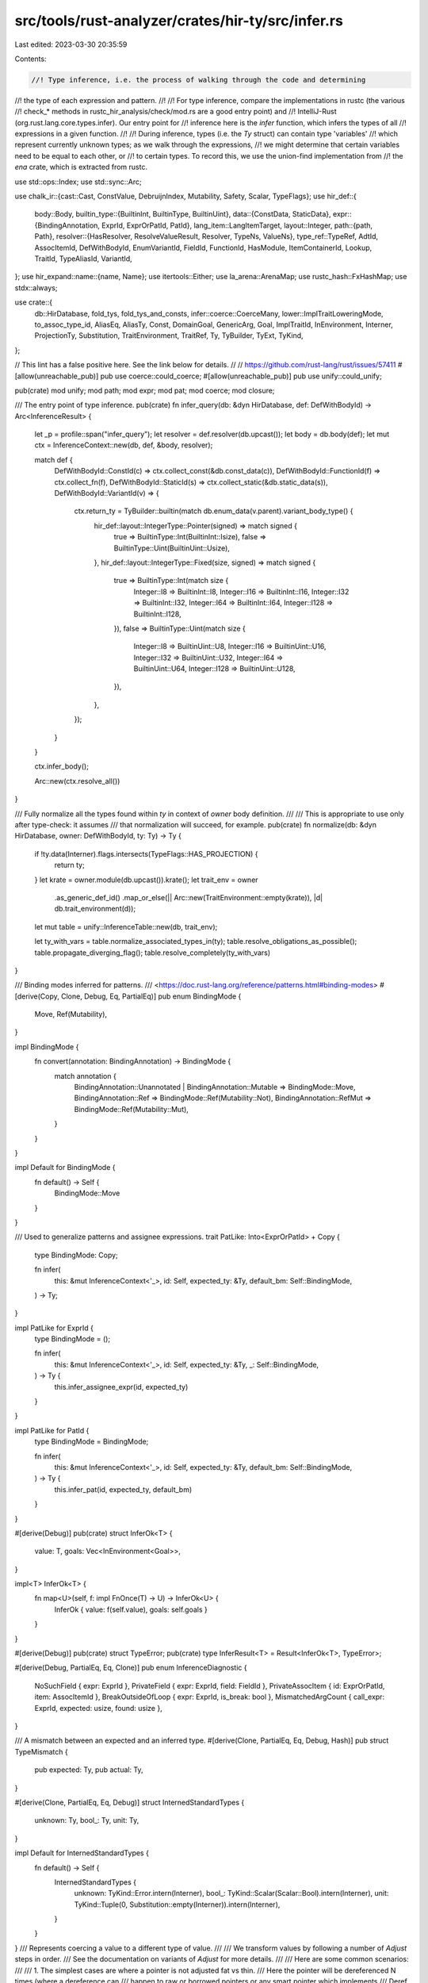 src/tools/rust-analyzer/crates/hir-ty/src/infer.rs
==================================================

Last edited: 2023-03-30 20:35:59

Contents:

.. code-block:: rs

    //! Type inference, i.e. the process of walking through the code and determining
//! the type of each expression and pattern.
//!
//! For type inference, compare the implementations in rustc (the various
//! check_* methods in rustc_hir_analysis/check/mod.rs are a good entry point) and
//! IntelliJ-Rust (org.rust.lang.core.types.infer). Our entry point for
//! inference here is the `infer` function, which infers the types of all
//! expressions in a given function.
//!
//! During inference, types (i.e. the `Ty` struct) can contain type 'variables'
//! which represent currently unknown types; as we walk through the expressions,
//! we might determine that certain variables need to be equal to each other, or
//! to certain types. To record this, we use the union-find implementation from
//! the `ena` crate, which is extracted from rustc.

use std::ops::Index;
use std::sync::Arc;

use chalk_ir::{cast::Cast, ConstValue, DebruijnIndex, Mutability, Safety, Scalar, TypeFlags};
use hir_def::{
    body::Body,
    builtin_type::{BuiltinInt, BuiltinType, BuiltinUint},
    data::{ConstData, StaticData},
    expr::{BindingAnnotation, ExprId, ExprOrPatId, PatId},
    lang_item::LangItemTarget,
    layout::Integer,
    path::{path, Path},
    resolver::{HasResolver, ResolveValueResult, Resolver, TypeNs, ValueNs},
    type_ref::TypeRef,
    AdtId, AssocItemId, DefWithBodyId, EnumVariantId, FieldId, FunctionId, HasModule,
    ItemContainerId, Lookup, TraitId, TypeAliasId, VariantId,
};
use hir_expand::name::{name, Name};
use itertools::Either;
use la_arena::ArenaMap;
use rustc_hash::FxHashMap;
use stdx::always;

use crate::{
    db::HirDatabase, fold_tys, fold_tys_and_consts, infer::coerce::CoerceMany,
    lower::ImplTraitLoweringMode, to_assoc_type_id, AliasEq, AliasTy, Const, DomainGoal,
    GenericArg, Goal, ImplTraitId, InEnvironment, Interner, ProjectionTy, Substitution,
    TraitEnvironment, TraitRef, Ty, TyBuilder, TyExt, TyKind,
};

// This lint has a false positive here. See the link below for details.
//
// https://github.com/rust-lang/rust/issues/57411
#[allow(unreachable_pub)]
pub use coerce::could_coerce;
#[allow(unreachable_pub)]
pub use unify::could_unify;

pub(crate) mod unify;
mod path;
mod expr;
mod pat;
mod coerce;
mod closure;

/// The entry point of type inference.
pub(crate) fn infer_query(db: &dyn HirDatabase, def: DefWithBodyId) -> Arc<InferenceResult> {
    let _p = profile::span("infer_query");
    let resolver = def.resolver(db.upcast());
    let body = db.body(def);
    let mut ctx = InferenceContext::new(db, def, &body, resolver);

    match def {
        DefWithBodyId::ConstId(c) => ctx.collect_const(&db.const_data(c)),
        DefWithBodyId::FunctionId(f) => ctx.collect_fn(f),
        DefWithBodyId::StaticId(s) => ctx.collect_static(&db.static_data(s)),
        DefWithBodyId::VariantId(v) => {
            ctx.return_ty = TyBuilder::builtin(match db.enum_data(v.parent).variant_body_type() {
                hir_def::layout::IntegerType::Pointer(signed) => match signed {
                    true => BuiltinType::Int(BuiltinInt::Isize),
                    false => BuiltinType::Uint(BuiltinUint::Usize),
                },
                hir_def::layout::IntegerType::Fixed(size, signed) => match signed {
                    true => BuiltinType::Int(match size {
                        Integer::I8 => BuiltinInt::I8,
                        Integer::I16 => BuiltinInt::I16,
                        Integer::I32 => BuiltinInt::I32,
                        Integer::I64 => BuiltinInt::I64,
                        Integer::I128 => BuiltinInt::I128,
                    }),
                    false => BuiltinType::Uint(match size {
                        Integer::I8 => BuiltinUint::U8,
                        Integer::I16 => BuiltinUint::U16,
                        Integer::I32 => BuiltinUint::U32,
                        Integer::I64 => BuiltinUint::U64,
                        Integer::I128 => BuiltinUint::U128,
                    }),
                },
            });
        }
    }

    ctx.infer_body();

    Arc::new(ctx.resolve_all())
}

/// Fully normalize all the types found within `ty` in context of `owner` body definition.
///
/// This is appropriate to use only after type-check: it assumes
/// that normalization will succeed, for example.
pub(crate) fn normalize(db: &dyn HirDatabase, owner: DefWithBodyId, ty: Ty) -> Ty {
    if !ty.data(Interner).flags.intersects(TypeFlags::HAS_PROJECTION) {
        return ty;
    }
    let krate = owner.module(db.upcast()).krate();
    let trait_env = owner
        .as_generic_def_id()
        .map_or_else(|| Arc::new(TraitEnvironment::empty(krate)), |d| db.trait_environment(d));
    let mut table = unify::InferenceTable::new(db, trait_env);

    let ty_with_vars = table.normalize_associated_types_in(ty);
    table.resolve_obligations_as_possible();
    table.propagate_diverging_flag();
    table.resolve_completely(ty_with_vars)
}

/// Binding modes inferred for patterns.
/// <https://doc.rust-lang.org/reference/patterns.html#binding-modes>
#[derive(Copy, Clone, Debug, Eq, PartialEq)]
pub enum BindingMode {
    Move,
    Ref(Mutability),
}

impl BindingMode {
    fn convert(annotation: BindingAnnotation) -> BindingMode {
        match annotation {
            BindingAnnotation::Unannotated | BindingAnnotation::Mutable => BindingMode::Move,
            BindingAnnotation::Ref => BindingMode::Ref(Mutability::Not),
            BindingAnnotation::RefMut => BindingMode::Ref(Mutability::Mut),
        }
    }
}

impl Default for BindingMode {
    fn default() -> Self {
        BindingMode::Move
    }
}

/// Used to generalize patterns and assignee expressions.
trait PatLike: Into<ExprOrPatId> + Copy {
    type BindingMode: Copy;

    fn infer(
        this: &mut InferenceContext<'_>,
        id: Self,
        expected_ty: &Ty,
        default_bm: Self::BindingMode,
    ) -> Ty;
}

impl PatLike for ExprId {
    type BindingMode = ();

    fn infer(
        this: &mut InferenceContext<'_>,
        id: Self,
        expected_ty: &Ty,
        _: Self::BindingMode,
    ) -> Ty {
        this.infer_assignee_expr(id, expected_ty)
    }
}

impl PatLike for PatId {
    type BindingMode = BindingMode;

    fn infer(
        this: &mut InferenceContext<'_>,
        id: Self,
        expected_ty: &Ty,
        default_bm: Self::BindingMode,
    ) -> Ty {
        this.infer_pat(id, expected_ty, default_bm)
    }
}

#[derive(Debug)]
pub(crate) struct InferOk<T> {
    value: T,
    goals: Vec<InEnvironment<Goal>>,
}

impl<T> InferOk<T> {
    fn map<U>(self, f: impl FnOnce(T) -> U) -> InferOk<U> {
        InferOk { value: f(self.value), goals: self.goals }
    }
}

#[derive(Debug)]
pub(crate) struct TypeError;
pub(crate) type InferResult<T> = Result<InferOk<T>, TypeError>;

#[derive(Debug, PartialEq, Eq, Clone)]
pub enum InferenceDiagnostic {
    NoSuchField { expr: ExprId },
    PrivateField { expr: ExprId, field: FieldId },
    PrivateAssocItem { id: ExprOrPatId, item: AssocItemId },
    BreakOutsideOfLoop { expr: ExprId, is_break: bool },
    MismatchedArgCount { call_expr: ExprId, expected: usize, found: usize },
}

/// A mismatch between an expected and an inferred type.
#[derive(Clone, PartialEq, Eq, Debug, Hash)]
pub struct TypeMismatch {
    pub expected: Ty,
    pub actual: Ty,
}

#[derive(Clone, PartialEq, Eq, Debug)]
struct InternedStandardTypes {
    unknown: Ty,
    bool_: Ty,
    unit: Ty,
}

impl Default for InternedStandardTypes {
    fn default() -> Self {
        InternedStandardTypes {
            unknown: TyKind::Error.intern(Interner),
            bool_: TyKind::Scalar(Scalar::Bool).intern(Interner),
            unit: TyKind::Tuple(0, Substitution::empty(Interner)).intern(Interner),
        }
    }
}
/// Represents coercing a value to a different type of value.
///
/// We transform values by following a number of `Adjust` steps in order.
/// See the documentation on variants of `Adjust` for more details.
///
/// Here are some common scenarios:
///
/// 1. The simplest cases are where a pointer is not adjusted fat vs thin.
///    Here the pointer will be dereferenced N times (where a dereference can
///    happen to raw or borrowed pointers or any smart pointer which implements
///    Deref, including Box<_>). The types of dereferences is given by
///    `autoderefs`. It can then be auto-referenced zero or one times, indicated
///    by `autoref`, to either a raw or borrowed pointer. In these cases unsize is
///    `false`.
///
/// 2. A thin-to-fat coercion involves unsizing the underlying data. We start
///    with a thin pointer, deref a number of times, unsize the underlying data,
///    then autoref. The 'unsize' phase may change a fixed length array to a
///    dynamically sized one, a concrete object to a trait object, or statically
///    sized struct to a dynamically sized one. E.g., &[i32; 4] -> &[i32] is
///    represented by:
///
///    ```
///    Deref(None) -> [i32; 4],
///    Borrow(AutoBorrow::Ref) -> &[i32; 4],
///    Unsize -> &[i32],
///    ```
///
///    Note that for a struct, the 'deep' unsizing of the struct is not recorded.
///    E.g., `struct Foo<T> { x: T }` we can coerce &Foo<[i32; 4]> to &Foo<[i32]>
///    The autoderef and -ref are the same as in the above example, but the type
///    stored in `unsize` is `Foo<[i32]>`, we don't store any further detail about
///    the underlying conversions from `[i32; 4]` to `[i32]`.
///
/// 3. Coercing a `Box<T>` to `Box<dyn Trait>` is an interesting special case. In
///    that case, we have the pointer we need coming in, so there are no
///    autoderefs, and no autoref. Instead we just do the `Unsize` transformation.
///    At some point, of course, `Box` should move out of the compiler, in which
///    case this is analogous to transforming a struct. E.g., Box<[i32; 4]> ->
///    Box<[i32]> is an `Adjust::Unsize` with the target `Box<[i32]>`.
#[derive(Clone, Debug, PartialEq, Eq, Hash)]
pub struct Adjustment {
    pub kind: Adjust,
    pub target: Ty,
}

#[derive(Clone, Copy, Debug, PartialEq, Eq, Hash)]
pub enum Adjust {
    /// Go from ! to any type.
    NeverToAny,
    /// Dereference once, producing a place.
    Deref(Option<OverloadedDeref>),
    /// Take the address and produce either a `&` or `*` pointer.
    Borrow(AutoBorrow),
    Pointer(PointerCast),
}

/// An overloaded autoderef step, representing a `Deref(Mut)::deref(_mut)`
/// call, with the signature `&'a T -> &'a U` or `&'a mut T -> &'a mut U`.
/// The target type is `U` in both cases, with the region and mutability
/// being those shared by both the receiver and the returned reference.
#[derive(Clone, Copy, Debug, PartialEq, Eq, Hash)]
pub struct OverloadedDeref(pub Mutability);

#[derive(Clone, Copy, Debug, PartialEq, Eq, Hash)]
pub enum AutoBorrow {
    /// Converts from T to &T.
    Ref(Mutability),
    /// Converts from T to *T.
    RawPtr(Mutability),
}

#[derive(Clone, Copy, Debug, PartialEq, Eq, Hash)]
pub enum PointerCast {
    /// Go from a fn-item type to a fn-pointer type.
    ReifyFnPointer,

    /// Go from a safe fn pointer to an unsafe fn pointer.
    UnsafeFnPointer,

    /// Go from a non-capturing closure to an fn pointer or an unsafe fn pointer.
    /// It cannot convert a closure that requires unsafe.
    ClosureFnPointer(Safety),

    /// Go from a mut raw pointer to a const raw pointer.
    MutToConstPointer,

    #[allow(dead_code)]
    /// Go from `*const [T; N]` to `*const T`
    ArrayToPointer,

    /// Unsize a pointer/reference value, e.g., `&[T; n]` to
    /// `&[T]`. Note that the source could be a thin or fat pointer.
    /// This will do things like convert thin pointers to fat
    /// pointers, or convert structs containing thin pointers to
    /// structs containing fat pointers, or convert between fat
    /// pointers. We don't store the details of how the transform is
    /// done (in fact, we don't know that, because it might depend on
    /// the precise type parameters). We just store the target
    /// type. Codegen backends and miri figure out what has to be done
    /// based on the precise source/target type at hand.
    Unsize,
}

/// The result of type inference: A mapping from expressions and patterns to types.
#[derive(Clone, PartialEq, Eq, Debug, Default)]
pub struct InferenceResult {
    /// For each method call expr, records the function it resolves to.
    method_resolutions: FxHashMap<ExprId, (FunctionId, Substitution)>,
    /// For each field access expr, records the field it resolves to.
    field_resolutions: FxHashMap<ExprId, FieldId>,
    /// For each struct literal or pattern, records the variant it resolves to.
    variant_resolutions: FxHashMap<ExprOrPatId, VariantId>,
    /// For each associated item record what it resolves to
    assoc_resolutions: FxHashMap<ExprOrPatId, (AssocItemId, Substitution)>,
    pub diagnostics: Vec<InferenceDiagnostic>,
    pub type_of_expr: ArenaMap<ExprId, Ty>,
    /// For each pattern record the type it resolves to.
    ///
    /// **Note**: When a pattern type is resolved it may still contain
    /// unresolved or missing subpatterns or subpatterns of mismatched types.
    pub type_of_pat: ArenaMap<PatId, Ty>,
    type_mismatches: FxHashMap<ExprOrPatId, TypeMismatch>,
    /// Interned common types to return references to.
    standard_types: InternedStandardTypes,
    /// Stores the types which were implicitly dereferenced in pattern binding modes.
    pub pat_adjustments: FxHashMap<PatId, Vec<Ty>>,
    pub pat_binding_modes: FxHashMap<PatId, BindingMode>,
    pub expr_adjustments: FxHashMap<ExprId, Vec<Adjustment>>,
}

impl InferenceResult {
    pub fn method_resolution(&self, expr: ExprId) -> Option<(FunctionId, Substitution)> {
        self.method_resolutions.get(&expr).cloned()
    }
    pub fn field_resolution(&self, expr: ExprId) -> Option<FieldId> {
        self.field_resolutions.get(&expr).copied()
    }
    pub fn variant_resolution_for_expr(&self, id: ExprId) -> Option<VariantId> {
        self.variant_resolutions.get(&id.into()).copied()
    }
    pub fn variant_resolution_for_pat(&self, id: PatId) -> Option<VariantId> {
        self.variant_resolutions.get(&id.into()).copied()
    }
    pub fn assoc_resolutions_for_expr(&self, id: ExprId) -> Option<(AssocItemId, Substitution)> {
        self.assoc_resolutions.get(&id.into()).cloned()
    }
    pub fn assoc_resolutions_for_pat(&self, id: PatId) -> Option<(AssocItemId, Substitution)> {
        self.assoc_resolutions.get(&id.into()).cloned()
    }
    pub fn type_mismatch_for_expr(&self, expr: ExprId) -> Option<&TypeMismatch> {
        self.type_mismatches.get(&expr.into())
    }
    pub fn type_mismatch_for_pat(&self, pat: PatId) -> Option<&TypeMismatch> {
        self.type_mismatches.get(&pat.into())
    }
    pub fn expr_type_mismatches(&self) -> impl Iterator<Item = (ExprId, &TypeMismatch)> {
        self.type_mismatches.iter().filter_map(|(expr_or_pat, mismatch)| match *expr_or_pat {
            ExprOrPatId::ExprId(expr) => Some((expr, mismatch)),
            _ => None,
        })
    }
    pub fn pat_type_mismatches(&self) -> impl Iterator<Item = (PatId, &TypeMismatch)> {
        self.type_mismatches.iter().filter_map(|(expr_or_pat, mismatch)| match *expr_or_pat {
            ExprOrPatId::PatId(pat) => Some((pat, mismatch)),
            _ => None,
        })
    }
}

impl Index<ExprId> for InferenceResult {
    type Output = Ty;

    fn index(&self, expr: ExprId) -> &Ty {
        self.type_of_expr.get(expr).unwrap_or(&self.standard_types.unknown)
    }
}

impl Index<PatId> for InferenceResult {
    type Output = Ty;

    fn index(&self, pat: PatId) -> &Ty {
        self.type_of_pat.get(pat).unwrap_or(&self.standard_types.unknown)
    }
}

/// The inference context contains all information needed during type inference.
#[derive(Clone, Debug)]
pub(crate) struct InferenceContext<'a> {
    pub(crate) db: &'a dyn HirDatabase,
    pub(crate) owner: DefWithBodyId,
    pub(crate) body: &'a Body,
    pub(crate) resolver: Resolver,
    table: unify::InferenceTable<'a>,
    trait_env: Arc<TraitEnvironment>,
    pub(crate) result: InferenceResult,
    /// The return type of the function being inferred, the closure or async block if we're
    /// currently within one.
    ///
    /// We might consider using a nested inference context for checking
    /// closures, but currently this is the only field that will change there,
    /// so it doesn't make sense.
    return_ty: Ty,
    /// The resume type and the yield type, respectively, of the generator being inferred.
    resume_yield_tys: Option<(Ty, Ty)>,
    diverges: Diverges,
    breakables: Vec<BreakableContext>,
}

#[derive(Clone, Debug)]
struct BreakableContext {
    /// Whether this context contains at least one break expression.
    may_break: bool,
    /// The coercion target of the context.
    coerce: CoerceMany,
    /// The optional label of the context.
    label: Option<name::Name>,
    kind: BreakableKind,
}

#[derive(Clone, Debug)]
enum BreakableKind {
    Block,
    Loop,
    /// A border is something like an async block, closure etc. Anything that prevents
    /// breaking/continuing through
    Border,
}

fn find_breakable<'c>(
    ctxs: &'c mut [BreakableContext],
    label: Option<&name::Name>,
) -> Option<&'c mut BreakableContext> {
    let mut ctxs = ctxs
        .iter_mut()
        .rev()
        .take_while(|it| matches!(it.kind, BreakableKind::Block | BreakableKind::Loop));
    match label {
        Some(_) => ctxs.find(|ctx| ctx.label.as_ref() == label),
        None => ctxs.find(|ctx| matches!(ctx.kind, BreakableKind::Loop)),
    }
}

fn find_continuable<'c>(
    ctxs: &'c mut [BreakableContext],
    label: Option<&name::Name>,
) -> Option<&'c mut BreakableContext> {
    match label {
        Some(_) => find_breakable(ctxs, label).filter(|it| matches!(it.kind, BreakableKind::Loop)),
        None => find_breakable(ctxs, label),
    }
}

impl<'a> InferenceContext<'a> {
    fn new(
        db: &'a dyn HirDatabase,
        owner: DefWithBodyId,
        body: &'a Body,
        resolver: Resolver,
    ) -> Self {
        let krate = owner.module(db.upcast()).krate();
        let trait_env = owner
            .as_generic_def_id()
            .map_or_else(|| Arc::new(TraitEnvironment::empty(krate)), |d| db.trait_environment(d));
        InferenceContext {
            result: InferenceResult::default(),
            table: unify::InferenceTable::new(db, trait_env.clone()),
            trait_env,
            return_ty: TyKind::Error.intern(Interner), // set in collect_* calls
            resume_yield_tys: None,
            db,
            owner,
            body,
            resolver,
            diverges: Diverges::Maybe,
            breakables: Vec::new(),
        }
    }

    fn resolve_all(self) -> InferenceResult {
        let InferenceContext { mut table, mut result, .. } = self;

        table.fallback_if_possible();

        // FIXME resolve obligations as well (use Guidance if necessary)
        table.resolve_obligations_as_possible();

        // make sure diverging type variables are marked as such
        table.propagate_diverging_flag();
        for ty in result.type_of_expr.values_mut() {
            *ty = table.resolve_completely(ty.clone());
        }
        for ty in result.type_of_pat.values_mut() {
            *ty = table.resolve_completely(ty.clone());
        }
        for mismatch in result.type_mismatches.values_mut() {
            mismatch.expected = table.resolve_completely(mismatch.expected.clone());
            mismatch.actual = table.resolve_completely(mismatch.actual.clone());
        }
        for (_, subst) in result.method_resolutions.values_mut() {
            *subst = table.resolve_completely(subst.clone());
        }
        for (_, subst) in result.assoc_resolutions.values_mut() {
            *subst = table.resolve_completely(subst.clone());
        }
        for adjustment in result.expr_adjustments.values_mut().flatten() {
            adjustment.target = table.resolve_completely(adjustment.target.clone());
        }
        for adjustment in result.pat_adjustments.values_mut().flatten() {
            *adjustment = table.resolve_completely(adjustment.clone());
        }
        result
    }

    fn collect_const(&mut self, data: &ConstData) {
        self.return_ty = self.make_ty(&data.type_ref);
    }

    fn collect_static(&mut self, data: &StaticData) {
        self.return_ty = self.make_ty(&data.type_ref);
    }

    fn collect_fn(&mut self, func: FunctionId) {
        let data = self.db.function_data(func);
        let ctx = crate::lower::TyLoweringContext::new(self.db, &self.resolver)
            .with_impl_trait_mode(ImplTraitLoweringMode::Param);
        let mut param_tys =
            data.params.iter().map(|(_, type_ref)| ctx.lower_ty(type_ref)).collect::<Vec<_>>();
        // Check if function contains a va_list, if it does then we append it to the parameter types
        // that are collected from the function data
        if data.is_varargs() {
            let va_list_ty = match self.resolve_va_list() {
                Some(va_list) => TyBuilder::adt(self.db, va_list)
                    .fill_with_defaults(self.db, || self.table.new_type_var())
                    .build(),
                None => self.err_ty(),
            };

            param_tys.push(va_list_ty)
        }
        for (ty, pat) in param_tys.into_iter().zip(self.body.params.iter()) {
            let ty = self.insert_type_vars(ty);
            let ty = self.normalize_associated_types_in(ty);

            self.infer_pat(*pat, &ty, BindingMode::default());
        }
        let error_ty = &TypeRef::Error;
        let return_ty = if data.has_async_kw() {
            data.async_ret_type.as_deref().unwrap_or(error_ty)
        } else {
            &*data.ret_type
        };

        let ctx = crate::lower::TyLoweringContext::new(self.db, &self.resolver)
            .with_impl_trait_mode(ImplTraitLoweringMode::Opaque);
        let return_ty = ctx.lower_ty(return_ty);
        let return_ty = self.insert_type_vars(return_ty);

        let return_ty = if let Some(rpits) = self.db.return_type_impl_traits(func) {
            // RPIT opaque types use substitution of their parent function.
            let fn_placeholders = TyBuilder::placeholder_subst(self.db, func);
            fold_tys(
                return_ty,
                |ty, _| {
                    let opaque_ty_id = match ty.kind(Interner) {
                        TyKind::OpaqueType(opaque_ty_id, _) => *opaque_ty_id,
                        _ => return ty,
                    };
                    let idx = match self.db.lookup_intern_impl_trait_id(opaque_ty_id.into()) {
                        ImplTraitId::ReturnTypeImplTrait(_, idx) => idx,
                        _ => unreachable!(),
                    };
                    let bounds = (*rpits).map_ref(|rpits| {
                        rpits.impl_traits[idx as usize].bounds.map_ref(|it| it.into_iter())
                    });
                    let var = self.table.new_type_var();
                    let var_subst = Substitution::from1(Interner, var.clone());
                    for bound in bounds {
                        let predicate =
                            bound.map(|it| it.cloned()).substitute(Interner, &fn_placeholders);
                        let (var_predicate, binders) = predicate
                            .substitute(Interner, &var_subst)
                            .into_value_and_skipped_binders();
                        always!(binders.is_empty(Interner)); // quantified where clauses not yet handled
                        self.push_obligation(var_predicate.cast(Interner));
                    }
                    var
                },
                DebruijnIndex::INNERMOST,
            )
        } else {
            return_ty
        };

        self.return_ty = self.normalize_associated_types_in(return_ty);
    }

    fn infer_body(&mut self) {
        self.infer_expr_coerce(self.body.body_expr, &Expectation::has_type(self.return_ty.clone()));
    }

    fn write_expr_ty(&mut self, expr: ExprId, ty: Ty) {
        self.result.type_of_expr.insert(expr, ty);
    }

    fn write_expr_adj(&mut self, expr: ExprId, adjustments: Vec<Adjustment>) {
        self.result.expr_adjustments.insert(expr, adjustments);
    }

    fn write_method_resolution(&mut self, expr: ExprId, func: FunctionId, subst: Substitution) {
        self.result.method_resolutions.insert(expr, (func, subst));
    }

    fn write_variant_resolution(&mut self, id: ExprOrPatId, variant: VariantId) {
        self.result.variant_resolutions.insert(id, variant);
    }

    fn write_assoc_resolution(&mut self, id: ExprOrPatId, item: AssocItemId, subs: Substitution) {
        self.result.assoc_resolutions.insert(id, (item, subs));
    }

    fn write_pat_ty(&mut self, pat: PatId, ty: Ty) {
        self.result.type_of_pat.insert(pat, ty);
    }

    fn push_diagnostic(&mut self, diagnostic: InferenceDiagnostic) {
        self.result.diagnostics.push(diagnostic);
    }

    fn make_ty(&mut self, type_ref: &TypeRef) -> Ty {
        // FIXME use right resolver for block
        let ctx = crate::lower::TyLoweringContext::new(self.db, &self.resolver);
        let ty = ctx.lower_ty(type_ref);
        let ty = self.insert_type_vars(ty);
        self.normalize_associated_types_in(ty)
    }

    fn err_ty(&self) -> Ty {
        self.result.standard_types.unknown.clone()
    }

    /// Replaces ConstScalar::Unknown by a new type var, so we can maybe still infer it.
    fn insert_const_vars_shallow(&mut self, c: Const) -> Const {
        let data = c.data(Interner);
        match data.value {
            ConstValue::Concrete(cc) => match cc.interned {
                hir_def::type_ref::ConstScalar::Unknown => {
                    self.table.new_const_var(data.ty.clone())
                }
                _ => c,
            },
            _ => c,
        }
    }

    /// Replaces `Ty::Error` by a new type var, so we can maybe still infer it.
    fn insert_type_vars_shallow(&mut self, ty: Ty) -> Ty {
        match ty.kind(Interner) {
            TyKind::Error => self.table.new_type_var(),
            TyKind::InferenceVar(..) => {
                let ty_resolved = self.resolve_ty_shallow(&ty);
                if ty_resolved.is_unknown() {
                    self.table.new_type_var()
                } else {
                    ty
                }
            }
            _ => ty,
        }
    }

    fn insert_type_vars(&mut self, ty: Ty) -> Ty {
        fold_tys_and_consts(
            ty,
            |x, _| match x {
                Either::Left(ty) => Either::Left(self.insert_type_vars_shallow(ty)),
                Either::Right(c) => Either::Right(self.insert_const_vars_shallow(c)),
            },
            DebruijnIndex::INNERMOST,
        )
    }

    fn push_obligation(&mut self, o: DomainGoal) {
        self.table.register_obligation(o.cast(Interner));
    }

    fn unify(&mut self, ty1: &Ty, ty2: &Ty) -> bool {
        self.table.unify(ty1, ty2)
    }

    /// Recurses through the given type, normalizing associated types mentioned
    /// in it by replacing them by type variables and registering obligations to
    /// resolve later. This should be done once for every type we get from some
    /// type annotation (e.g. from a let type annotation, field type or function
    /// call). `make_ty` handles this already, but e.g. for field types we need
    /// to do it as well.
    fn normalize_associated_types_in(&mut self, ty: Ty) -> Ty {
        self.table.normalize_associated_types_in(ty)
    }

    fn resolve_ty_shallow(&mut self, ty: &Ty) -> Ty {
        self.table.resolve_ty_shallow(ty)
    }

    fn resolve_associated_type(&mut self, inner_ty: Ty, assoc_ty: Option<TypeAliasId>) -> Ty {
        self.resolve_associated_type_with_params(inner_ty, assoc_ty, &[])
    }

    fn resolve_associated_type_with_params(
        &mut self,
        inner_ty: Ty,
        assoc_ty: Option<TypeAliasId>,
        // FIXME(GATs): these are args for the trait ref, args for assoc type itself should be
        // handled when we support them.
        params: &[GenericArg],
    ) -> Ty {
        match assoc_ty {
            Some(res_assoc_ty) => {
                let trait_ = match res_assoc_ty.lookup(self.db.upcast()).container {
                    hir_def::ItemContainerId::TraitId(trait_) => trait_,
                    _ => panic!("resolve_associated_type called with non-associated type"),
                };
                let ty = self.table.new_type_var();
                let mut param_iter = params.iter().cloned();
                let trait_ref = TyBuilder::trait_ref(self.db, trait_)
                    .push(inner_ty)
                    .fill(|_| param_iter.next().unwrap())
                    .build();
                let alias_eq = AliasEq {
                    alias: AliasTy::Projection(ProjectionTy {
                        associated_ty_id: to_assoc_type_id(res_assoc_ty),
                        substitution: trait_ref.substitution.clone(),
                    }),
                    ty: ty.clone(),
                };
                self.push_obligation(trait_ref.cast(Interner));
                self.push_obligation(alias_eq.cast(Interner));
                ty
            }
            None => self.err_ty(),
        }
    }

    fn resolve_variant(&mut self, path: Option<&Path>, value_ns: bool) -> (Ty, Option<VariantId>) {
        let path = match path {
            Some(path) => path,
            None => return (self.err_ty(), None),
        };
        let resolver = &self.resolver;
        let ctx = crate::lower::TyLoweringContext::new(self.db, &self.resolver);
        // FIXME: this should resolve assoc items as well, see this example:
        // https://play.rust-lang.org/?gist=087992e9e22495446c01c0d4e2d69521
        let (resolution, unresolved) = if value_ns {
            match resolver.resolve_path_in_value_ns(self.db.upcast(), path.mod_path()) {
                Some(ResolveValueResult::ValueNs(value)) => match value {
                    ValueNs::EnumVariantId(var) => {
                        let substs = ctx.substs_from_path(path, var.into(), true);
                        let ty = self.db.ty(var.parent.into());
                        let ty = self.insert_type_vars(ty.substitute(Interner, &substs));
                        return (ty, Some(var.into()));
                    }
                    ValueNs::StructId(strukt) => {
                        let substs = ctx.substs_from_path(path, strukt.into(), true);
                        let ty = self.db.ty(strukt.into());
                        let ty = self.insert_type_vars(ty.substitute(Interner, &substs));
                        return (ty, Some(strukt.into()));
                    }
                    ValueNs::ImplSelf(impl_id) => (TypeNs::SelfType(impl_id), None),
                    _ => return (self.err_ty(), None),
                },
                Some(ResolveValueResult::Partial(typens, unresolved)) => (typens, Some(unresolved)),
                None => return (self.err_ty(), None),
            }
        } else {
            match resolver.resolve_path_in_type_ns(self.db.upcast(), path.mod_path()) {
                Some(it) => it,
                None => return (self.err_ty(), None),
            }
        };
        return match resolution {
            TypeNs::AdtId(AdtId::StructId(strukt)) => {
                let substs = ctx.substs_from_path(path, strukt.into(), true);
                let ty = self.db.ty(strukt.into());
                let ty = self.insert_type_vars(ty.substitute(Interner, &substs));
                forbid_unresolved_segments((ty, Some(strukt.into())), unresolved)
            }
            TypeNs::AdtId(AdtId::UnionId(u)) => {
                let substs = ctx.substs_from_path(path, u.into(), true);
                let ty = self.db.ty(u.into());
                let ty = self.insert_type_vars(ty.substitute(Interner, &substs));
                forbid_unresolved_segments((ty, Some(u.into())), unresolved)
            }
            TypeNs::EnumVariantId(var) => {
                let substs = ctx.substs_from_path(path, var.into(), true);
                let ty = self.db.ty(var.parent.into());
                let ty = self.insert_type_vars(ty.substitute(Interner, &substs));
                forbid_unresolved_segments((ty, Some(var.into())), unresolved)
            }
            TypeNs::SelfType(impl_id) => {
                let generics = crate::utils::generics(self.db.upcast(), impl_id.into());
                let substs = generics.placeholder_subst(self.db);
                let ty = self.db.impl_self_ty(impl_id).substitute(Interner, &substs);
                self.resolve_variant_on_alias(ty, unresolved, path)
            }
            TypeNs::TypeAliasId(it) => {
                let container = it.lookup(self.db.upcast()).container;
                let parent_subst = match container {
                    ItemContainerId::TraitId(id) => {
                        let subst = TyBuilder::subst_for_def(self.db, id, None)
                            .fill_with_inference_vars(&mut self.table)
                            .build();
                        Some(subst)
                    }
                    // Type aliases do not exist in impls.
                    _ => None,
                };
                let ty = TyBuilder::def_ty(self.db, it.into(), parent_subst)
                    .fill_with_inference_vars(&mut self.table)
                    .build();
                self.resolve_variant_on_alias(ty, unresolved, path)
            }
            TypeNs::AdtSelfType(_) => {
                // FIXME this could happen in array size expressions, once we're checking them
                (self.err_ty(), None)
            }
            TypeNs::GenericParam(_) => {
                // FIXME potentially resolve assoc type
                (self.err_ty(), None)
            }
            TypeNs::AdtId(AdtId::EnumId(_)) | TypeNs::BuiltinType(_) | TypeNs::TraitId(_) => {
                // FIXME diagnostic
                (self.err_ty(), None)
            }
        };

        fn forbid_unresolved_segments(
            result: (Ty, Option<VariantId>),
            unresolved: Option<usize>,
        ) -> (Ty, Option<VariantId>) {
            if unresolved.is_none() {
                result
            } else {
                // FIXME diagnostic
                (TyKind::Error.intern(Interner), None)
            }
        }
    }

    fn resolve_variant_on_alias(
        &mut self,
        ty: Ty,
        unresolved: Option<usize>,
        path: &Path,
    ) -> (Ty, Option<VariantId>) {
        let remaining = unresolved.map(|x| path.segments().skip(x).len()).filter(|x| x > &0);
        match remaining {
            None => {
                let variant = ty.as_adt().and_then(|(adt_id, _)| match adt_id {
                    AdtId::StructId(s) => Some(VariantId::StructId(s)),
                    AdtId::UnionId(u) => Some(VariantId::UnionId(u)),
                    AdtId::EnumId(_) => {
                        // FIXME Error E0071, expected struct, variant or union type, found enum `Foo`
                        None
                    }
                });
                (ty, variant)
            }
            Some(1) => {
                let segment = path.mod_path().segments().last().unwrap();
                // this could be an enum variant or associated type
                if let Some((AdtId::EnumId(enum_id), _)) = ty.as_adt() {
                    let enum_data = self.db.enum_data(enum_id);
                    if let Some(local_id) = enum_data.variant(segment) {
                        let variant = EnumVariantId { parent: enum_id, local_id };
                        return (ty, Some(variant.into()));
                    }
                }
                // FIXME potentially resolve assoc type
                (self.err_ty(), None)
            }
            Some(_) => {
                // FIXME diagnostic
                (self.err_ty(), None)
            }
        }
    }

    fn resolve_lang_item(&self, name: Name) -> Option<LangItemTarget> {
        let krate = self.resolver.krate();
        self.db.lang_item(krate, name.to_smol_str())
    }

    fn resolve_into_iter_item(&self) -> Option<TypeAliasId> {
        let path = path![core::iter::IntoIterator];
        let trait_ = self.resolver.resolve_known_trait(self.db.upcast(), &path)?;
        self.db.trait_data(trait_).associated_type_by_name(&name![IntoIter])
    }

    fn resolve_iterator_item(&self) -> Option<TypeAliasId> {
        let path = path![core::iter::Iterator];
        let trait_ = self.resolver.resolve_known_trait(self.db.upcast(), &path)?;
        self.db.trait_data(trait_).associated_type_by_name(&name![Item])
    }

    fn resolve_ops_try_ok(&self) -> Option<TypeAliasId> {
        // FIXME resolve via lang_item once try v2 is stable
        let path = path![core::ops::Try];
        let trait_ = self.resolver.resolve_known_trait(self.db.upcast(), &path)?;
        let trait_data = self.db.trait_data(trait_);
        trait_data
            // FIXME remove once try v2 is stable
            .associated_type_by_name(&name![Ok])
            .or_else(|| trait_data.associated_type_by_name(&name![Output]))
    }

    fn resolve_ops_neg_output(&self) -> Option<TypeAliasId> {
        let trait_ = self.resolve_lang_item(name![neg])?.as_trait()?;
        self.db.trait_data(trait_).associated_type_by_name(&name![Output])
    }

    fn resolve_ops_not_output(&self) -> Option<TypeAliasId> {
        let trait_ = self.resolve_lang_item(name![not])?.as_trait()?;
        self.db.trait_data(trait_).associated_type_by_name(&name![Output])
    }

    fn resolve_future_future_output(&self) -> Option<TypeAliasId> {
        let trait_ = self
            .resolver
            .resolve_known_trait(self.db.upcast(), &path![core::future::IntoFuture])
            .or_else(|| self.resolve_lang_item(name![future_trait])?.as_trait())?;
        self.db.trait_data(trait_).associated_type_by_name(&name![Output])
    }

    fn resolve_boxed_box(&self) -> Option<AdtId> {
        let struct_ = self.resolve_lang_item(name![owned_box])?.as_struct()?;
        Some(struct_.into())
    }

    fn resolve_range_full(&self) -> Option<AdtId> {
        let path = path![core::ops::RangeFull];
        let struct_ = self.resolver.resolve_known_struct(self.db.upcast(), &path)?;
        Some(struct_.into())
    }

    fn resolve_range(&self) -> Option<AdtId> {
        let path = path![core::ops::Range];
        let struct_ = self.resolver.resolve_known_struct(self.db.upcast(), &path)?;
        Some(struct_.into())
    }

    fn resolve_range_inclusive(&self) -> Option<AdtId> {
        let path = path![core::ops::RangeInclusive];
        let struct_ = self.resolver.resolve_known_struct(self.db.upcast(), &path)?;
        Some(struct_.into())
    }

    fn resolve_range_from(&self) -> Option<AdtId> {
        let path = path![core::ops::RangeFrom];
        let struct_ = self.resolver.resolve_known_struct(self.db.upcast(), &path)?;
        Some(struct_.into())
    }

    fn resolve_range_to(&self) -> Option<AdtId> {
        let path = path![core::ops::RangeTo];
        let struct_ = self.resolver.resolve_known_struct(self.db.upcast(), &path)?;
        Some(struct_.into())
    }

    fn resolve_range_to_inclusive(&self) -> Option<AdtId> {
        let path = path![core::ops::RangeToInclusive];
        let struct_ = self.resolver.resolve_known_struct(self.db.upcast(), &path)?;
        Some(struct_.into())
    }

    fn resolve_ops_index(&self) -> Option<TraitId> {
        self.resolve_lang_item(name![index])?.as_trait()
    }

    fn resolve_ops_index_output(&self) -> Option<TypeAliasId> {
        let trait_ = self.resolve_ops_index()?;
        self.db.trait_data(trait_).associated_type_by_name(&name![Output])
    }

    fn resolve_va_list(&self) -> Option<AdtId> {
        let struct_ = self.resolve_lang_item(name![va_list])?.as_struct()?;
        Some(struct_.into())
    }
}

/// When inferring an expression, we propagate downward whatever type hint we
/// are able in the form of an `Expectation`.
#[derive(Clone, PartialEq, Eq, Debug)]
pub(crate) enum Expectation {
    None,
    HasType(Ty),
    // Castable(Ty), // rustc has this, we currently just don't propagate an expectation for casts
    RValueLikeUnsized(Ty),
}

impl Expectation {
    /// The expectation that the type of the expression needs to equal the given
    /// type.
    fn has_type(ty: Ty) -> Self {
        if ty.is_unknown() {
            // FIXME: get rid of this?
            Expectation::None
        } else {
            Expectation::HasType(ty)
        }
    }

    fn from_option(ty: Option<Ty>) -> Self {
        ty.map_or(Expectation::None, Expectation::HasType)
    }

    /// The following explanation is copied straight from rustc:
    /// Provides an expectation for an rvalue expression given an *optional*
    /// hint, which is not required for type safety (the resulting type might
    /// be checked higher up, as is the case with `&expr` and `box expr`), but
    /// is useful in determining the concrete type.
    ///
    /// The primary use case is where the expected type is a fat pointer,
    /// like `&[isize]`. For example, consider the following statement:
    ///
    ///     let x: &[isize] = &[1, 2, 3];
    ///
    /// In this case, the expected type for the `&[1, 2, 3]` expression is
    /// `&[isize]`. If however we were to say that `[1, 2, 3]` has the
    /// expectation `ExpectHasType([isize])`, that would be too strong --
    /// `[1, 2, 3]` does not have the type `[isize]` but rather `[isize; 3]`.
    /// It is only the `&[1, 2, 3]` expression as a whole that can be coerced
    /// to the type `&[isize]`. Therefore, we propagate this more limited hint,
    /// which still is useful, because it informs integer literals and the like.
    /// See the test case `test/ui/coerce-expect-unsized.rs` and #20169
    /// for examples of where this comes up,.
    fn rvalue_hint(table: &mut unify::InferenceTable<'_>, ty: Ty) -> Self {
        // FIXME: do struct_tail_without_normalization
        match table.resolve_ty_shallow(&ty).kind(Interner) {
            TyKind::Slice(_) | TyKind::Str | TyKind::Dyn(_) => Expectation::RValueLikeUnsized(ty),
            _ => Expectation::has_type(ty),
        }
    }

    /// This expresses no expectation on the type.
    fn none() -> Self {
        Expectation::None
    }

    fn resolve(&self, table: &mut unify::InferenceTable<'_>) -> Expectation {
        match self {
            Expectation::None => Expectation::None,
            Expectation::HasType(t) => Expectation::HasType(table.resolve_ty_shallow(t)),
            Expectation::RValueLikeUnsized(t) => {
                Expectation::RValueLikeUnsized(table.resolve_ty_shallow(t))
            }
        }
    }

    fn to_option(&self, table: &mut unify::InferenceTable<'_>) -> Option<Ty> {
        match self.resolve(table) {
            Expectation::None => None,
            Expectation::HasType(t) |
            // Expectation::Castable(t) |
            Expectation::RValueLikeUnsized(t) => Some(t),
        }
    }

    fn only_has_type(&self, table: &mut unify::InferenceTable<'_>) -> Option<Ty> {
        match self {
            Expectation::HasType(t) => Some(table.resolve_ty_shallow(t)),
            // Expectation::Castable(_) |
            Expectation::RValueLikeUnsized(_) | Expectation::None => None,
        }
    }

    /// Comment copied from rustc:
    /// Disregard "castable to" expectations because they
    /// can lead us astray. Consider for example `if cond
    /// {22} else {c} as u8` -- if we propagate the
    /// "castable to u8" constraint to 22, it will pick the
    /// type 22u8, which is overly constrained (c might not
    /// be a u8). In effect, the problem is that the
    /// "castable to" expectation is not the tightest thing
    /// we can say, so we want to drop it in this case.
    /// The tightest thing we can say is "must unify with
    /// else branch". Note that in the case of a "has type"
    /// constraint, this limitation does not hold.
    ///
    /// If the expected type is just a type variable, then don't use
    /// an expected type. Otherwise, we might write parts of the type
    /// when checking the 'then' block which are incompatible with the
    /// 'else' branch.
    fn adjust_for_branches(&self, table: &mut unify::InferenceTable<'_>) -> Expectation {
        match self {
            Expectation::HasType(ety) => {
                let ety = table.resolve_ty_shallow(ety);
                if !ety.is_ty_var() {
                    Expectation::HasType(ety)
                } else {
                    Expectation::None
                }
            }
            Expectation::RValueLikeUnsized(ety) => Expectation::RValueLikeUnsized(ety.clone()),
            _ => Expectation::None,
        }
    }
}

#[derive(Copy, Clone, Debug, PartialEq, Eq, PartialOrd, Ord)]
enum Diverges {
    Maybe,
    Always,
}

impl Diverges {
    fn is_always(self) -> bool {
        self == Diverges::Always
    }
}

impl std::ops::BitAnd for Diverges {
    type Output = Self;
    fn bitand(self, other: Self) -> Self {
        std::cmp::min(self, other)
    }
}

impl std::ops::BitOr for Diverges {
    type Output = Self;
    fn bitor(self, other: Self) -> Self {
        std::cmp::max(self, other)
    }
}

impl std::ops::BitAndAssign for Diverges {
    fn bitand_assign(&mut self, other: Self) {
        *self = *self & other;
    }
}

impl std::ops::BitOrAssign for Diverges {
    fn bitor_assign(&mut self, other: Self) {
        *self = *self | other;
    }
}


